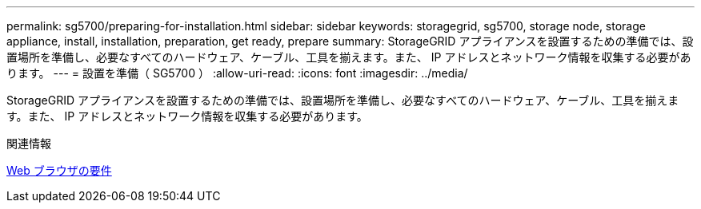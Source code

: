 ---
permalink: sg5700/preparing-for-installation.html 
sidebar: sidebar 
keywords: storagegrid, sg5700, storage node, storage appliance, install, installation, preparation, get ready, prepare 
summary: StorageGRID アプライアンスを設置するための準備では、設置場所を準備し、必要なすべてのハードウェア、ケーブル、工具を揃えます。また、 IP アドレスとネットワーク情報を収集する必要があります。 
---
= 設置を準備（ SG5700 ）
:allow-uri-read: 
:icons: font
:imagesdir: ../media/


[role="lead"]
StorageGRID アプライアンスを設置するための準備では、設置場所を準備し、必要なすべてのハードウェア、ケーブル、工具を揃えます。また、 IP アドレスとネットワーク情報を収集する必要があります。

.関連情報
xref:../admin/web-browser-requirements.adoc[Web ブラウザの要件]
